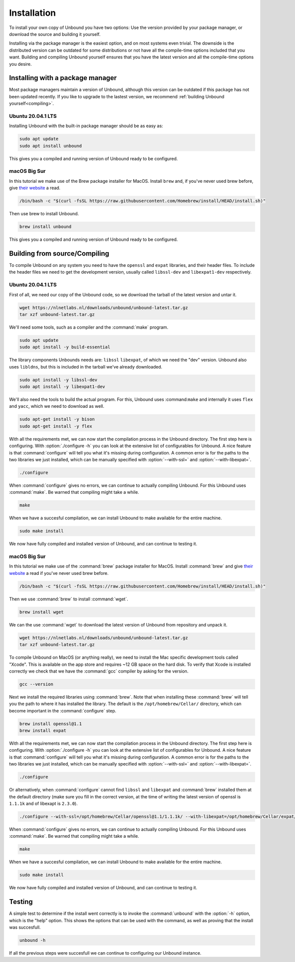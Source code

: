 Installation
============

To install your own copy of Unbound you have two options: Use the version provided by your package manager, or download the source and building it yourself.

Installing via the package manager is the easiest option, and on most systems even trivial. The downside is the distributed version can be outdated for some distributions or not have all the compile-time options included that you want.
Building and compiling Unbound yourself ensures that you have the latest version and all the compile-time options you desire.


.. Ref to Compiling, Setup and Remote Control Setup (page index?)


Installing with a package manager
---------------------------------

Most package managers maintain a version of Unbound, although this version can be outdated if this package has not been updated recently. If you like to upgrade to the lastest version, we recommend :ref:`building Unbound yourself<compiling>`.

.. FIX REF


Ubuntu 20.04.1 LTS
******************

Installing Unbound with the built-in package manager should be as easy as:

.. code-block:: bash

    sudo apt update
    sudo apt install unbound

This gives you a compiled and running version of Unbound ready to be configured.

.. Link to configuring block


macOS Big Sur
*************

In this tutorial we make use of the Brew package installer for MacOS. Install ``brew`` and, if you've never used brew before, give `their website <https://brew.sh/>`_ a read.

.. code-block:: bash

    /bin/bash -c "$(curl -fsSL https://raw.githubusercontent.com/Homebrew/install/HEAD/install.sh)"


Then use brew to install Unbound.

.. code-block:: bash

    brew install unbound


This gives you a compiled and running version of Unbound ready to be configured.

.. Link to configuring block



Building from source/Compiling
------------------------------

.. :ref:`compiling`

To compile Unbound on any system you need to have the ``openssl`` and ``expat`` libraries, and their header files. To include the header files we need to get the development version, usually called ``libssl-dev`` and ``libexpat1-dev`` respectively.

Ubuntu 20.04.1 LTS
******************

First of all, we need our copy of the Unbound code, so we download the tarball of the latest version and untar it.

.. code-block:: bash

    wget https://nlnetlabs.nl/downloads/unbound/unbound-latest.tar.gz
    tar xzf unbound-latest.tar.gz


We'll need some tools, such as a compiler and the :command:`make` program.

.. code-block:: bash

    sudo apt update
    sudo apt install -y build-essential


The library components Unbounds needs are: ``libssl`` ``libexpat``, of which we need the "dev" version. Unbound also uses ``libldns``, but this is included in the tarball we've already downloaded.

.. code-block:: bash

    sudo apt install -y libssl-dev
    sudo apt install -y libexpat1-dev


We'll also need the tools to build the actual program. For this, Unbound uses :command:``make`` and internally it uses ``flex`` and ``yacc``, which we need to download as well.

.. code-block:: bash

    sudo apt-get install -y bison
    sudo apt-get install -y flex


With all the requirements met, we can now start the compilation process in the Unbound directory. 
The first step here is configuring. With :option:`./configure -h` you can look at the extensive list of configurables for Unbound. A nice feature is that :command:`configure` will tell you what it's missing during configuration. A common error is for the paths to the two libraries we just installed, which can be manually specified with :option:`--with-ssl=` and :option:`--with-libexpat=`.

.. code-block:: bash

    ./configure


When :command:`configure` gives no errors, we can continue to actually compiling Unbound. For this Unbound uses :command:`make`. Be warned that compiling might take a while.

.. code-block:: bash

    make


When we have a succesful compilation, we can install Unbound to make available for the entire machine.

.. code-block:: bash

    sudo make install

We now have fully compiled and installed version of Unbound, and can continue to testing it.

.. Ref to testing

macOS Big Sur
*************

In this tutorial we make use of the :command:`brew` package installer for MacOS. Install :command:`brew` and give `their website <https://brew.sh/>`_ a read if you've never used brew before.

.. code-block:: bash

    /bin/bash -c "$(curl -fsSL https://raw.githubusercontent.com/Homebrew/install/HEAD/install.sh)"


Then we use :command:`brew` to install :command:`wget`.

.. code-block:: bash

    brew install wget


We can the use :command:`wget` to download the latest version of Unbound from repository and unpack it.

.. code-block:: bash

    wget https://nlnetlabs.nl/downloads/unbound/unbound-latest.tar.gz
    tar xzf unbound-latest.tar.gz


To compile Unbound on MacOS (or anything really), we need to install the Mac specific development tools called "Xcode". This is available on the app store and requires ~12 GB space on the hard disk. To verify that Xcode is installed correctly we check that we have the :command:`gcc` compiler by asking for the version.

.. code-block:: bash

    gcc --version

.. DO WE WANT TO INCLDUE THIS ALTERNATIVE? Pro: it's smaller and probably quicker. Con: it's not technically the official way and maybe more error prone.
.. stackoverflow answer for skipping entire Xcode: https://stackoverflow.com/questions/31043217/how-to-enable-unbound-dnssec-dns-resolver-on-mac-os-x-10-10-3-yosemite

.. If you want to avoid installing the multi-gigabyte XCode,
.. Run this command inside Terminal: xcode-select --install and a new window will appear. In it, select only "Command Line Tools" (CLT) option/portion, even though it suggests that you install full XCode.
.. Then verify CLT installation: so in Terminal, run: xcode-select -p
.. If it displays: /Library/Developer/CommandLineTools
.. then CLT installation succeeded.
.. Mac OS X Yosemite allows you to install only the CLT portion. Some previous Mac OS X versions did not allow CLT without XCode.

.. Also check if gcc tool is now present or not: in Terminal, run: gcc --version



Next we install the required libraries using :command:`brew`. Note that when installing these :command:`brew` will tell you the path to where it has installed the library. The default is the ``/opt/homebrew/Cellar/`` directory, which can become important in the :command:`configure` step.


.. code-block:: bash

    brew install openssl@1.1
    brew install expat

With all the requirements met, we can now start the compilation process in the Unbound directory. The first step here is configuring. With :option:`./configure -h` you can look at the extensive list of configurables for Unbound. A nice feature is that :command:`configure` will tell you what it's missing during configuration. A common error is for the paths to the two libraries we just installed, which can be manually specified with :option:`--with-ssl=` and :option:`--with-libexpat=`.


.. code-block:: bash

    ./configure 


Or alternatively, when :command:`configure` cannot find ``libssl`` and ``libexpat`` and :command:`brew` installed them at the default directory (make sure you fill in the correct version, at the time of writing the latest version of openssl is ``1.1.1k`` and of libexapt is ``2.3.0``).

.. code-block:: bash

    ./configure --with-ssl=/opt/homebrew/Cellar/openssl@1.1/1.1.1k/ --with-libexpat=/opt/homebrew/Cellar/expat/2.3.0

When :command:`configure` gives no errors, we can continue to actually compiling Unbound. For this Unbound uses :command:`make`. Be warned that compiling might take a while.

.. code-block:: bash

    make

When we have a succesful compilation, we can install Unbound to make available for the entire machine.

.. code-block:: bash

    sudo make install


We now have fully compiled and installed version of Unbound, and can continue to testing it.

.. Ref to testing

Testing
-------

A simple test to determine if the install went correctly is to invoke the :command:`unbound` with the :option:`-h` option, which is the "help" option. This shows the options that can be used with the command, as well as proving that the install was succesfull.

.. code-block:: bash

    unbound -h

If all the previous steps were succesfull we can continue to configuring our Unbound instance. 


.. Ref to configuring block




..
    The default install directory is ``/usr/local/etc/unbound/unbound.conf``
    but some distributions may put it in ``/etc/unbound/unbound.conf``
    or ``/etc/unbound.conf``.
    The config file is fully annotated, you can go through it and select the
    options you like.  Or you can use the below, a quick set of common options
    to serve the local subnet.

    A basic setup for DNS service for an IPv4 subnet and IPv6 localhost is below.
    You can change the IPv4 subnet to match the subnet that you use. And add
    your IPv6 subnet if you have one.

    .. code:: bash

        # unbound.conf for a local subnet.
        server:
            interface: 0.0.0.0
            interface: ::0
            access-control: 192.168.0.0/16 allow
            access-control: ::1 allow
            verbosity: 1

    By default the software comes with chroot enabled. This provides an extra
    layer of defence against remote exploits. Enter file paths as full pathnames
    starting at the root of the filesystem (``/``). If chroot gives
    you trouble, you can disable it with ``chroot: ""`` in the config.

    Also the server assumes the username ``unbound`` to drop privileges. You can add
    this user with your favourite account management tool (:command:`useradd(8)`), or
    disable the feature with ``username: ""`` in the config.

    Start the server using the rc.d script (if you or the package manager
    installed one) as ``/etc/rc.d/init.d/unbound start``.
    Or ``unbound -c <config>`` as root.

    Set up Remote Control
    ---------------------

    If you want to you can setup remote control using ``unbound-control``.
    First run ``unbound-control-setup`` to generate the necessary
    TLS key files (they are put in the default install directory).
    If you use a username of ``unbound`` to run the daemon from use
    ``sudo -u unbound unbound-control-setup`` to generate the keys, so
    that the server is allowed to read the keys.
    Then add the following at the end of the config file.

    .. code:: bash

        # enable remote-control
        remote-control:
            control-enable: yes

    You can now use ``unbound-control`` to send commands to the daemon.
    It needs to read the key files, so you may need to ``sudo unbound-control``.
    Only connections from localhost are allowed by default.
